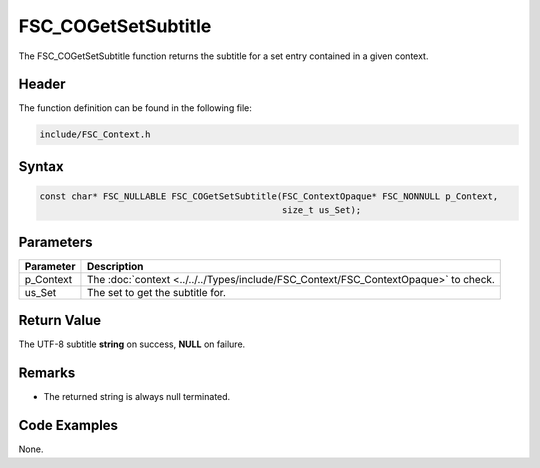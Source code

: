 FSC_COGetSetSubtitle
====================
The FSC_COGetSetSubtitle function returns the subtitle for a set entry 
contained in a given context.

Header
------
The function definition can be found in the following file:

.. code-block:: c

    include/FSC_Context.h


Syntax
------
.. code-block:: c

    const char* FSC_NULLABLE FSC_COGetSetSubtitle(FSC_ContextOpaque* FSC_NONNULL p_Context, 
                                                  size_t us_Set);


Parameters
----------
.. list-table::
    :header-rows: 1

    * - Parameter
      - Description
    * - p_Context
      - The :doc:`context <../../../Types/include/FSC_Context/FSC_ContextOpaque>` 
        to check.
    * - us_Set
      - The set to get the subtitle for.


Return Value
------------
The UTF-8 subtitle **string** on success, **NULL** on failure.

Remarks
-------
* The returned string is always null terminated.

Code Examples
-------------
None.